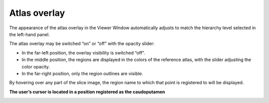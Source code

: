 **Atlas overlay**
=================

The appearance of the atlas overlay in the Viewer Window automatically
adjusts to match the hierarchy level selected in the left-hand panel.

The atlas overlay may be switched “on” or “off” with the opacity slider:

.. image:: vertopal_cbedec83746b4aa08b3d6abec4c06604/media/image3.png
   :width: 6.30055in
   :height: 0.44004in

-  In the far-left position, the overlay visibility is switched “off”.

-  In the middle position, the regions are displayed in the colors of
   the reference atlas, with the slider adjusting the color opacity.

-  In the far-right position, only the region outlines are visible.

By hovering over any part of the slice image, the region name to which
that point is registered to will be displayed.

**The user’s cursor is located in a position registered as the
caudoputamen**

.. image:: vertopal_cbedec83746b4aa08b3d6abec4c06604/media/image4.png
   :width: 3.52699in
   :height: 2.23625in

